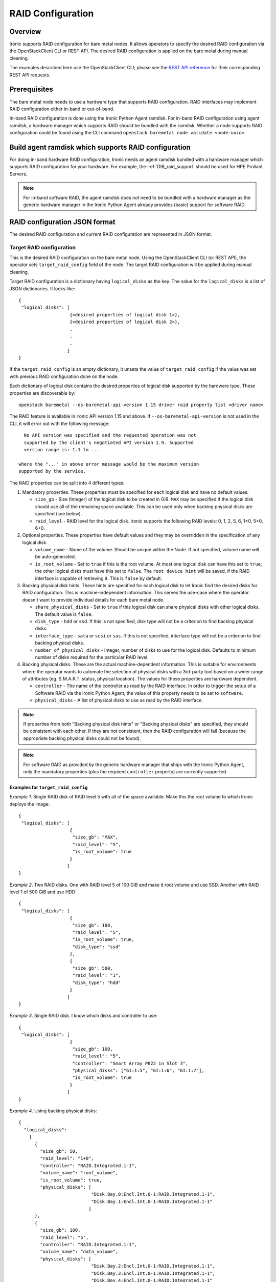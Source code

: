 .. _raid:

==================
RAID Configuration
==================

Overview
========
Ironic supports RAID configuration for bare metal nodes.  It allows operators
to specify the desired RAID configuration via the OpenStackClient CLI or REST
API.  The desired RAID configuration is applied on the bare metal during manual
cleaning.

The examples described here use the OpenStackClient CLI; please see the
`REST API reference <https://docs.openstack.org/api-ref/baremetal/>`_
for their corresponding REST API requests.

Prerequisites
=============
The bare metal node needs to use a hardware type that supports RAID
configuration. RAID interfaces may implement RAID configuration either in-band
or out-of-band.

In-band RAID configuration is done using the Ironic Python Agent
ramdisk. For in-band RAID configuration using agent ramdisk, a hardware
manager which supports RAID should be bundled with the ramdisk.
Whether a node supports RAID configuration could be found using the CLI
command ``openstack baremetal node validate <node-uuid>``.

Build agent ramdisk which supports RAID configuration
=====================================================

For doing in-band hardware RAID configuration, Ironic needs an agent ramdisk
bundled with a hardware manager which supports RAID configuration for your
hardware. For example, the :ref:`DIB_raid_support` should be used for HPE
Proliant Servers.

.. note::
    For in-band software RAID, the agent ramdisk does not need to be bundled
    with a hardware manager as the generic hardware manager in the Ironic
    Python Agent already provides (basic) support for software RAID.

RAID configuration JSON format
==============================
The desired RAID configuration and current RAID configuration are represented
in JSON format.

Target RAID configuration
-------------------------
This is the desired RAID configuration on the bare metal node.  Using the
OpenStackClient CLI (or REST API), the operator sets ``target_raid_config``
field of the node. The target RAID configuration will be applied during manual
cleaning.

Target RAID configuration is a dictionary having ``logical_disks``
as the key. The value for the ``logical_disks`` is a list of JSON
dictionaries. It looks like::

  {
   "logical_disks": [
                     {<desired properties of logical disk 1>},
                     {<desired properties of logical disk 2>},
                     .
                     .
                     .
                    ]
  }

If the ``target_raid_config`` is an empty dictionary, it unsets the value of
``target_raid_config`` if the value was set with previous RAID configuration
done on the node.

Each dictionary of logical disk contains the desired properties of logical
disk supported by the hardware type. These properties are discoverable by::

    openstack baremetal --os-baremetal-api-version 1.15 driver raid property list <driver name>

The RAID feature is available in ironic API version 1.15 and above.
If ``--os-baremetal-api-version`` is not used in the CLI, it will error out
with the following message::

   No API version was specified and the requested operation was not
   supported by the client's negotiated API version 1.9. Supported
   version range is: 1.1 to ...

 where the "..." in above error message would be the maximum version
 supported by the service.

The RAID properties can be split into 4 different types:

#. Mandatory properties. These properties must be specified for each logical
   disk and have no default values.

   - ``size_gb`` - Size (Integer) of the logical disk to be created in GiB.
     ``MAX`` may be specified if the logical disk should use all of the
     remaining space available. This can be used only when backing physical
     disks are specified (see below).

   - ``raid_level`` - RAID level for the logical disk. Ironic supports the
     following RAID levels: 0, 1, 2, 5, 6, 1+0, 5+0, 6+0.

#. Optional properties. These properties have default values and
   they may be overridden in the specification of any logical disk.

   - ``volume_name`` - Name of the volume. Should be unique within the Node.
     If not specified, volume name will be auto-generated.

   - ``is_root_volume`` - Set to ``true`` if this is the root volume. At
     most one logical disk can have this set to ``true``; the other
     logical disks must have this set to ``false``. The
     ``root device hint`` will be saved, if the RAID interface is capable of
     retrieving it. This is ``false`` by default.

#. Backing physical disk hints. These hints are specified for each logical
   disk to let Ironic find the desired disks for RAID configuration. This is
   machine-independent information.  This serves the use-case where the
   operator doesn't want to provide individual details for each bare metal
   node.

   - ``share_physical_disks`` - Set to ``true`` if this logical disk can
     share physical disks with other logical disks. The default value is
     ``false``.

   - ``disk_type`` - ``hdd`` or ``ssd``. If this is not specified, disk type
     will not be a criterion to find backing physical disks.

   - ``interface_type`` - ``sata`` or ``scsi`` or ``sas``. If this is not
     specified, interface type will not be a criterion to
     find backing physical disks.

   - ``number_of_physical_disks`` - Integer, number of disks to use for the
     logical disk. Defaults to minimum number of disks required for the
     particular RAID level.

#. Backing physical disks. These are the actual machine-dependent
   information. This is suitable for environments where the operator wants
   to automate the selection of physical disks with a 3rd-party tool based
   on a wider range of attributes (eg. S.M.A.R.T. status, physical location).
   The values for these properties are hardware dependent.

   - ``controller`` - The name of the controller as read by the RAID interface.
     In order to trigger the setup of a Software RAID via the Ironic Python
     Agent, the value of this property needs to be set to ``software``.
   - ``physical_disks`` - A list of physical disks to use as read by the
     RAID interface.

.. note::
    If properties from both "Backing physical disk hints" or
    "Backing physical disks" are specified, they should be consistent with
    each other.  If they are not consistent, then the RAID configuration
    will fail (because the appropriate backing physical disks could
    not be found).

.. note::
    For software RAID as provided by the generic hardware manager that ships
    with the Ironic Python Agent, only the mandatory properties (plus the
    required ``controller`` property) are currently supported.

Examples for ``target_raid_config``
^^^^^^^^^^^^^^^^^^^^^^^^^^^^^^^^^^^

*Example 1*. Single RAID disk of RAID level 5 with all of the space
available. Make this the root volume to which Ironic deploys the image::

  {
   "logical_disks": [
                     {
                      "size_gb": "MAX",
                      "raid_level": "5",
                      "is_root_volume": true
                     }
                    ]
  }

*Example 2*. Two RAID disks. One with RAID level 5 of 100 GiB and make it
root volume and use SSD.  Another with RAID level 1 of 500 GiB and use
HDD::

  {
   "logical_disks": [
                     {
                      "size_gb": 100,
                      "raid_level": "5",
                      "is_root_volume": true,
                      "disk_type": "ssd"
                     },
                     {
                      "size_gb": 500,
                      "raid_level": "1",
                      "disk_type": "hdd"
                     }
                    ]
  }

*Example 3*. Single RAID disk. I know which disks and controller to use::

  {
   "logical_disks": [
                     {
                      "size_gb": 100,
                      "raid_level": "5",
                      "controller": "Smart Array P822 in Slot 3",
                      "physical_disks": ["6I:1:5", "6I:1:6", "6I:1:7"],
                      "is_root_volume": true
                     }
                    ]
  }

*Example 4*. Using backing physical disks::

  {
    "logical_disks":
      [
        {
          "size_gb": 50,
          "raid_level": "1+0",
          "controller": "RAID.Integrated.1-1",
          "volume_name": "root_volume",
          "is_root_volume": true,
          "physical_disks": [
                             "Disk.Bay.0:Encl.Int.0-1:RAID.Integrated.1-1",
                             "Disk.Bay.1:Encl.Int.0-1:RAID.Integrated.1-1"
                            ]
        },
        {
          "size_gb": 100,
          "raid_level": "5",
          "controller": "RAID.Integrated.1-1",
          "volume_name": "data_volume",
          "physical_disks": [
                             "Disk.Bay.2:Encl.Int.0-1:RAID.Integrated.1-1",
                             "Disk.Bay.3:Encl.Int.0-1:RAID.Integrated.1-1",
                             "Disk.Bay.4:Encl.Int.0-1:RAID.Integrated.1-1"
                            ]
        }
      ]
  }

*Example 5*. Software RAID with two RAID devices::

  {
   "logical_disks": [
                     {
                      "size_gb": 100,
                      "raid_level": "1",
                      "controller": "software"
                     },
                     {
                      "size_gb": "MAX",
                      "raid_level": "0",
                      "controller": "software"
                     }
                    ]
  }

Current RAID configuration
--------------------------
After target RAID configuration is applied on the bare metal node, Ironic
populates the current RAID configuration.  This is populated in the
``raid_config`` field in the Ironic node. This contains the details about
every logical disk after they were created on the bare metal node. It
contains details like RAID controller used, the backing physical disks used,
WWN of each logical disk, etc. It also contains information about each
physical disk found on the bare metal node.

To get the current RAID configuration::

    openstack baremetal --os-baremetal-api-version 1.15 node show <node-uuid-or-name>

Workflow
========

* Operator configures the bare metal node with a hardware type that has
  a ``RAIDInterface`` other than ``no-raid``. For instance, for Software RAID,
  this would be ``agent``.

* For in-band RAID configuration, operator builds an agent ramdisk which
  supports RAID configuration by bundling the hardware manager with the
  ramdisk. See `Build agent ramdisk which supports RAID configuration`_ for
  more information.

* Operator prepares the desired target RAID configuration as mentioned in
  `Target RAID configuration`_. The target RAID configuration is set on
  the Ironic node::

      openstack baremetal node set <node-uuid-or-name> \
         --target-raid-config <JSON file containing target RAID configuration>

    The CLI command can accept the input from standard input also:
       openstack baremetal node set <node-uuid-or-name> \
          --target-raid-config -

* Create a JSON file with the RAID clean steps for manual cleaning. Add other
  clean steps as desired::


    [{
      "interface": "raid",
      "step": "delete_configuration"
    },
    {
      "interface": "raid",
      "step": "create_configuration"
    }]

  .. note::
    'create_configuration' doesn't remove existing disks.  It is recommended
    to add 'delete_configuration' before 'create_configuration' to make
    sure that only the desired logical disks exist in the system after
    manual cleaning.

* Bring the node to ``manageable`` state and do a ``clean`` action to start
  cleaning on the node::

      openstack baremetal node clean <node-uuid-or-name> \
         --clean-steps <JSON file containing clean steps created above>

* After manual cleaning is complete, the current RAID configuration is
  reported in the ``raid_config`` field when running::

      openstack baremetal node show <node-uuid-or-name>

Limitations of Software RAID
============================

There are certain limitations to be aware of when setting up a Software RAID via the
Ironic Python Agent:

* There is no way to select the disks which are used to set up the software RAID,
  so the Ironic Python Agent will use all available disks. This seems appropriate
  for servers with 2 or 4 disks, but needs to be considered when disk arrays are
  attached.

* The number of created Software RAID devices must be 1 or 2. If there is only one
  Software RAID device, it has to be a RAID-1. If there are two, the first one has
  to be a RAID-1, while the RAID level for the second one can 0, 1, or 1+0. As the
  first RAID device will be the deployment device, enforcing a RAID-1 reduces the
  risk of ending up with a non-booting node in case of a disk failure.

* There is no support for partition images, only whole-disk images are supported with
  Software RAID.

Using RAID in nova flavor for scheduling
========================================

The operator can specify the `raid_level` capability in nova flavor for node to be selected
for scheduling::

  nova flavor-key my-baremetal-flavor set capabilities:raid_level="1+0"

Developer documentation
=======================
In-band RAID configuration is done using IPA ramdisk. IPA ramdisk has
support for pluggable hardware managers which can be used to extend the
functionality offered by IPA ramdisk using stevedore plugins.  For more
information, see Ironic Python Agent `Hardware Manager`_ documentation.

.. _`Hardware Manager`: https://docs.openstack.org/ironic-python-agent/latest/install/index.html#hardware-managers

The hardware manager that supports RAID configuration should do the following:

#. Implement a method named ``create_configuration``. This method creates
   the RAID configuration as given in ``target_raid_config``. After successful
   RAID configuration, it returns the current RAID configuration information
   which ironic uses to set ``node.raid_config``.

#. Implement a method named ``delete_configuration``. This method deletes
   all the RAID disks on the bare metal.

#. Return these two clean steps in ``get_clean_steps`` method with priority
   as 0. Example::

        return [{'step': 'create_configuration',
                 'interface': 'raid',
                 'priority': 0},
                {'step': 'delete_configuration',
                 'interface': 'raid',
                 'priority': 0}]


